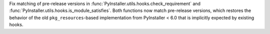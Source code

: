 Fix matching of pre-release versions in
:func:`PyInstaller.utils.hooks.check_requirement` and
:func:`PyInstaller.utils.hooks.is_module_satisfies`. Both functions now
match pre-release versions, which restores the behavior of the old
``pkg_resources``-based implementation from PyInstaller < 6.0
that is implicitly expected by existing hooks.
